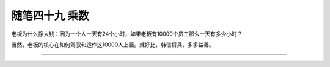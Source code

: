 ﻿随笔四十九 乘数
======================

老板为什么挣大钱：因为一个人一天有24个小时，如果老板有10000个员工那么一天有多少小时？

当然，老板的核心在如何驾驭和运作这10000人上面。就好比，韩信将兵，多多益善。

-----------------------------------------------------------------------------------------------------


